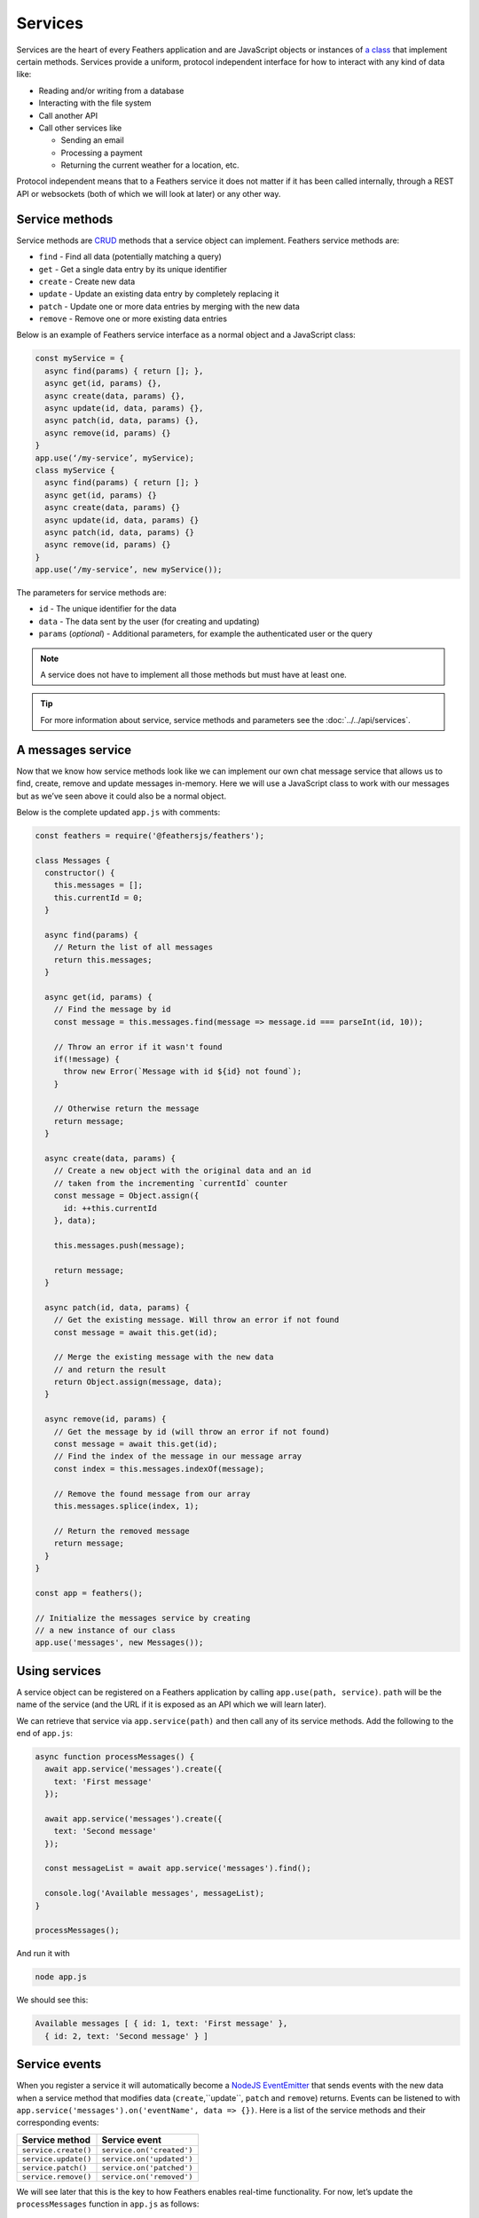 Services
========

Services are the heart of every Feathers application and are JavaScript
objects or instances of `a class <https://developer.mozilla.org/en/docs/Web/JavaScript/Reference/Classes>`_
that implement certain methods. Services provide a uniform, protocol
independent interface for how to interact with any kind of data like:

-  Reading and/or writing from a database
-  Interacting with the file system
-  Call another API
-  Call other services like

   -  Sending an email
   -  Processing a payment
   -  Returning the current weather for a location, etc.

Protocol independent means that to a Feathers service it does not matter
if it has been called internally, through a REST API or websockets (both
of which we will look at later) or any other way.

Service methods
---------------

Service methods are `CRUD <https://en.wikipedia.org/wiki/Create,_read,_update_and_delete>`_
methods that a service object can implement. Feathers service methods are:

-  ``find`` - Find all data (potentially matching a query)
-  ``get`` - Get a single data entry by its unique identifier
-  ``create`` - Create new data
-  ``update`` - Update an existing data entry by completely replacing it
-  ``patch`` - Update one or more data entries by merging with the new data
-  ``remove`` - Remove one or more existing data entries

Below is an example of Feathers service interface as a normal object and a JavaScript class:

.. code-block:: js

    const myService = {
      async find(params) { return []; },
      async get(id, params) {},
      async create(data, params) {},
      async update(id, data, params) {},
      async patch(id, data, params) {},
      async remove(id, params) {}
    }
    app.use(‘/my-service’, myService);
    class myService {
      async find(params) { return []; }
      async get(id, params) {}
      async create(data, params) {}
      async update(id, data, params) {}
      async patch(id, data, params) {}
      async remove(id, params) {}
    }
    app.use(‘/my-service’, new myService());

The parameters for service methods are:

-  ``id`` - The unique identifier for the data
-  ``data`` - The data sent by the user (for creating and updating)
-  ``params`` (*optional*) - Additional parameters, for example the authenticated user or the query

..

.. note:: A service does not have to implement all those methods but
   must have at least one.

.. tip::  For more information about service, service methods and
   parameters see the :doc:`../../api/services`.

A messages service
------------------

Now that we know how service methods look like we can implement our own
chat message service that allows us to find, create, remove and update
messages in-memory. Here we will use a JavaScript class to work with our
messages but as we’ve seen above it could also be a normal object.

Below is the complete updated ``app.js`` with comments:

.. code:: js

   const feathers = require('@feathersjs/feathers');

   class Messages {
     constructor() {
       this.messages = [];
       this.currentId = 0;
     }

     async find(params) {
       // Return the list of all messages
       return this.messages;
     }

     async get(id, params) {
       // Find the message by id
       const message = this.messages.find(message => message.id === parseInt(id, 10));

       // Throw an error if it wasn't found
       if(!message) {
         throw new Error(`Message with id ${id} not found`);
       }

       // Otherwise return the message
       return message;
     }

     async create(data, params) {
       // Create a new object with the original data and an id
       // taken from the incrementing `currentId` counter
       const message = Object.assign({
         id: ++this.currentId
       }, data);

       this.messages.push(message);

       return message;
     }

     async patch(id, data, params) {
       // Get the existing message. Will throw an error if not found
       const message = await this.get(id);

       // Merge the existing message with the new data
       // and return the result
       return Object.assign(message, data);
     }

     async remove(id, params) {
       // Get the message by id (will throw an error if not found)
       const message = await this.get(id);
       // Find the index of the message in our message array
       const index = this.messages.indexOf(message);

       // Remove the found message from our array
       this.messages.splice(index, 1);

       // Return the removed message
       return message;
     }
   }

   const app = feathers();

   // Initialize the messages service by creating
   // a new instance of our class
   app.use('messages', new Messages());

Using services
--------------

A service object can be registered on a Feathers application by calling
``app.use(path, service)``. ``path`` will be the name of the service
(and the URL if it is exposed as an API which we will learn later).

We can retrieve that service via ``app.service(path)`` and then call any
of its service methods. Add the following to the end of ``app.js``:

.. code:: js

   async function processMessages() {
     await app.service('messages').create({
       text: 'First message'
     });

     await app.service('messages').create({
       text: 'Second message'
     });

     const messageList = await app.service('messages').find();

     console.log('Available messages', messageList);
   }

   processMessages();

And run it with

.. code-block:: sh

   node app.js

We should see this:

.. code-block:: sh

   Available messages [ { id: 1, text: 'First message' },
     { id: 2, text: 'Second message' } ]

Service events
--------------

When you register a service it will automatically become a `NodeJS EventEmitter <https://nodejs.org/api/events.html>`_ that sends events
with the new data when a service method that modifies data (``create``,``update``, ``patch`` and ``remove``) returns.
Events can be listened to with ``app.service('messages').on('eventName', data => {})``.
Here is a list of the service methods and their corresponding events:

==================== =========================
Service method       Service event
==================== =========================
``service.create()`` ``service.on('created')``
``service.update()`` ``service.on('updated')``
``service.patch()``  ``service.on('patched')``
``service.remove()`` ``service.on('removed')``
==================== =========================

We will see later that this is the key to how Feathers enables real-time
functionality. For now, let’s update the ``processMessages`` function in
``app.js`` as follows:

.. code:: js

   async function processMessages() {
     app.service('messages').on('created', message => {
       console.log('Created a new message', message);
     });

     app.service('messages').on('removed', message => {
       console.log('Deleted message', message);
     });

     await app.service('messages').create({
       text: 'First message'
     });

     const lastMessage = await app.service('messages').create({
       text: 'Second message'
     });

     // Remove the message we just created
     await app.service('messages').remove(lastMessage.id);

     const messageList = await app.service('messages').find();

     console.log('Available messages', messageList);
   }

   processMessages();

If we now run the file via

.. code-block:: sh

   node app.js

We will see how the event handlers are logging the information of
created and deleted message like this:

.. code-block:: sh

   Created a new message { id: 1, text: 'First message' }
   Created a new message { id: 2, text: 'Second message' }
   Deleted message { id: 2, text: 'Second message' }
   Available messages [ { id: 1, text: 'First message' } ]

What’s next?
------------

In this chapter we learned about services as Feathers core concept for
abstracting data operations. We also saw how a service sends events
which we will use later to create real-time applications. First, we will
look at :doc:`./hooks` which is the other key part of
how Feathers works.
